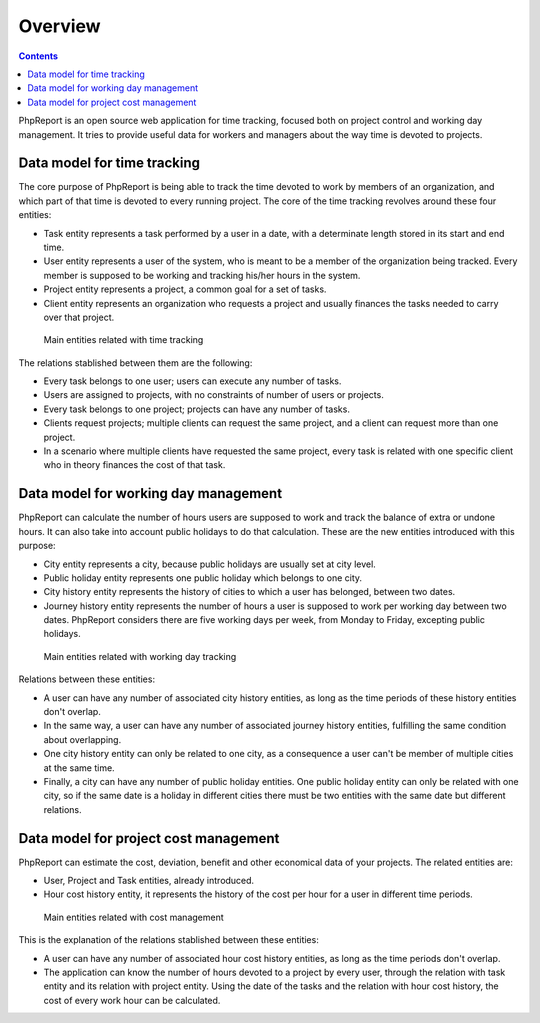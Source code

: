 Overview
########

.. contents::

PhpReport is an open source web application for time tracking, focused both on
project control and working day management. It tries to provide useful data for
workers and managers about the way time is devoted to projects.


Data model for time tracking
============================

The core purpose of PhpReport is being able to track the time devoted to work by
members of an organization, and which part of that time is devoted to every
running project. The core of the time tracking revolves around these four
entities:

* Task entity represents a task performed by a user in a date, with a determinate
  length stored in its start and end time.

* User entity represents a user of the system, who is meant to be a member of the
  organization being tracked. Every member is supposed to be working and tracking
  his/her hours in the system.

* Project entity represents a project, a common goal for a set of tasks.

* Client entity represents an organization who requests a project and usually
  finances the tasks needed to carry over that project.

.. figure:: i/main-classes.png
   :scale: 50

   Main entities related with time tracking

The relations stablished between them are the following:

* Every task belongs to one user; users can execute any number of tasks.

* Users are assigned to projects, with no constraints of number of users or
  projects.

* Every task belongs to one project; projects can have any number of tasks.

* Clients request projects; multiple clients can request the same project, and
  a client can request more than one project.

* In a scenario where multiple clients have requested the same project, every
  task is related with one specific client who in theory finances the cost of
  that task.

Data model for working day management
=====================================

PhpReport can calculate the number of hours users are supposed to work and track
the balance of extra or undone hours. It can also take into account public
holidays to do that calculation. These are the new entities introduced with this
purpose:

* City entity represents a city, because public holidays are usually set at city
  level.

* Public holiday entity represents one public holiday which belongs to one city.

* City history entity represents the history of cities to which a user has
  belonged, between two dates.

* Journey history entity represents the number of hours a user is supposed to
  work per working day between two dates. PhpReport considers there are five
  working days per week, from Monday to Friday, excepting public holidays.

.. figure:: i/working-day-classes.png
   :scale: 50

   Main entities related with working day tracking

Relations between these entities:

* A user can have any number of associated city history entities, as long as
  the time periods of these history entities don't overlap.

* In the same way, a user can have any number of associated journey history
  entities, fulfilling the same condition about overlapping.

* One city history entity can only be related to one city, as a consequence a
  user can't be member of multiple cities at the same time.

* Finally, a city can have any number of public holiday entities. One public
  holiday entity can only be related with one city, so if the same date is a
  holiday in different cities there must be two entities with the same date but
  different relations.

Data model for project cost management
======================================

PhpReport can estimate the cost, deviation, benefit and other economical data
of your projects. The related entities are:

* User, Project and Task entities, already introduced.

* Hour cost history entity, it represents the history of the cost per hour for
  a user in different time periods.

.. figure:: i/cost-classes.png
   :scale: 50

   Main entities related with cost management

This is the explanation of the relations stablished between these entities:

* A user can have any number of associated hour cost history entities, as long
  as the time periods don't overlap.

* The application can know the number of hours devoted to a project by every
  user, through the relation with task entity and its relation with project
  entity. Using the date of the tasks and the relation with hour cost history,
  the cost of every work hour can be calculated.
